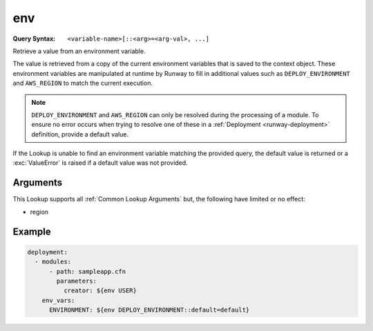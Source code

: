 .. _env lookup:
.. _env-lookup:

###
env
###

:Query Syntax: ``<variable-name>[::<arg>=<arg-val>, ...]``


Retrieve a value from an environment variable.

The value is retrieved from a copy of the current environment variables that is saved to the context object.
These environment variables are manipulated at runtime by Runway to fill in additional values such as ``DEPLOY_ENVIRONMENT`` and ``AWS_REGION`` to match the current execution.


.. note::
  ``DEPLOY_ENVIRONMENT`` and ``AWS_REGION`` can only be resolved during the processing of a module.
  To ensure no error occurs when trying to resolve one of these in a :ref:`Deployment <runway-deployment>` definition, provide a default value.


If the Lookup is unable to find an environment variable matching the provided query, the default value is returned or a :exc:`ValueError` is raised if a default value was not provided.


.. versionadded:: 1.4.0



*********
Arguments
*********

This Lookup supports all :ref:`Common Lookup Arguments` but, the following have limited or no effect:

- region



*******
Example
*******

.. code-block:: yaml

  deployment:
    - modules:
        - path: sampleapp.cfn
          parameters:
            creator: ${env USER}
      env_vars:
        ENVIRONMENT: ${env DEPLOY_ENVIRONMENT::default=default}
